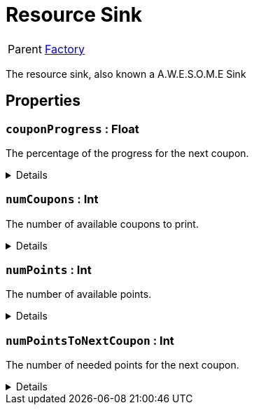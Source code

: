 = Resource Sink
:table-caption!:

[cols="1,5a",separator="!"]
!===
! Parent
! xref:/reflection/classes/Factory.adoc[Factory]
!===

The resource sink, also known a A.W.E.S.O.M.E Sink

// tag::interface[]

== Properties

// tag::func-couponProgress-title[]
=== `couponProgress` : Float
// tag::func-couponProgress[]

The percentage of the progress for the next coupon.

[%collapsible]
====
[cols="1,5a",separator="!"]
!===
! Flags ! +++<span style='color:#e59445'><i>ReadOnly</i></span> <span style='color:#bb2828'><i>RuntimeSync</i></span> <span style='color:#bb2828'><i>RuntimeParallel</i></span>+++

! Display Name ! Coupon Progress
!===
====
// end::func-couponProgress[]
// end::func-couponProgress-title[]
// tag::func-numCoupons-title[]
=== `numCoupons` : Int
// tag::func-numCoupons[]

The number of available coupons to print.

[%collapsible]
====
[cols="1,5a",separator="!"]
!===
! Flags ! +++<span style='color:#e59445'><i>ReadOnly</i></span> <span style='color:#bb2828'><i>RuntimeSync</i></span> <span style='color:#bb2828'><i>RuntimeParallel</i></span>+++

! Display Name ! Num Coupons
!===
====
// end::func-numCoupons[]
// end::func-numCoupons-title[]
// tag::func-numPoints-title[]
=== `numPoints` : Int
// tag::func-numPoints[]

The number of available points.

[%collapsible]
====
[cols="1,5a",separator="!"]
!===
! Flags ! +++<span style='color:#e59445'><i>ReadOnly</i></span> <span style='color:#bb2828'><i>RuntimeSync</i></span> <span style='color:#bb2828'><i>RuntimeParallel</i></span>+++

! Display Name ! Num Points
!===
====
// end::func-numPoints[]
// end::func-numPoints-title[]
// tag::func-numPointsToNextCoupon-title[]
=== `numPointsToNextCoupon` : Int
// tag::func-numPointsToNextCoupon[]

The number of needed points for the next coupon.

[%collapsible]
====
[cols="1,5a",separator="!"]
!===
! Flags ! +++<span style='color:#e59445'><i>ReadOnly</i></span> <span style='color:#bb2828'><i>RuntimeSync</i></span> <span style='color:#bb2828'><i>RuntimeParallel</i></span>+++

! Display Name ! Num Points To Next Coupon
!===
====
// end::func-numPointsToNextCoupon[]
// end::func-numPointsToNextCoupon-title[]

// end::interface[]

